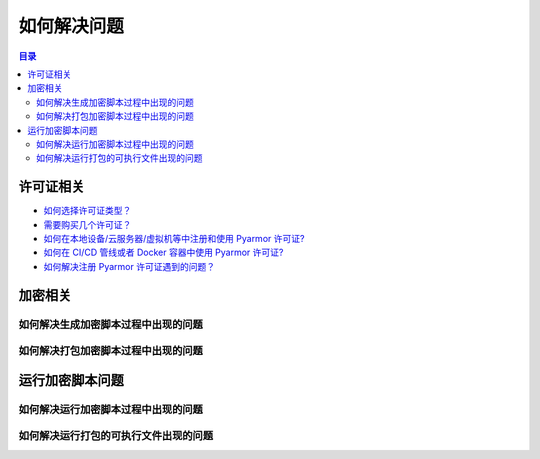 ==============
 如何解决问题
==============

.. contents:: 目录
   :depth: 2
   :local:
   :backlinks: top

.. highlight:: console

.. _how-to-license:

许可证相关
==========

- `如何选择许可证类型？ <https://pyarmor.readthedocs.io/zh/latest/licenses.html#select-license-type>`_
- `需要购买几个许可证？ <https://pyarmor.readthedocs.io/zh/latest/licenses.html#how-many-licenses-required>`_
- `如何在本地设备/云服务器/虚拟机等中注册和使用 Pyarmor 许可证? <https://pyarmor.readthedocs.io/zh/latest/how-to/register.html#using-pyarmor-license>`_
- `如何在 CI/CD 管线或者 Docker 容器中使用 Pyarmor 许可证? <https://pyarmor.readthedocs.io/zh/latest/how-to/register.html#using-pyarmor-license>`_
- `如何解决注册 Pyarmor 许可证遇到的问题？ <https://pyarmor.readthedocs.io/zh/latest/reference/solutions.html#fix-register-issue>`_

.. _how-fix-build-issue:

加密相关
========

.. _generate-script-issue:

如何解决生成加密脚本过程中出现的问题
------------------------------------

.. _pack-script-issue:

如何解决打包加密脚本过程中出现的问题
------------------------------------

.. _how-fix-runtime-issue:

运行加密脚本问题
================

.. _run-obfuscated-script-issue:

如何解决运行加密脚本过程中出现的问题
------------------------------------

.. _run-packed-script-issue:

如何解决运行打包的可执行文件出现的问题
--------------------------------------

.. graphviz::
   :caption: 打包脚本运行问题的解决方案
   :align: center
   :name: graph-run-packed-script-issue

   digraph G {
      node [shape=box, style=rounded]

      start [shape="doublecircle", label="",
             style="filled", fillcolor="wheat"]

      subgraph P0 {
          rankdir="TB"
          style="setlinewidth(0)"

          s2 [label="在构建设备上，使用没有加密的脚本\n直接使用 PyInstaller 进行打包\n在客户设备上面运行打包好的可执行文件\n是否出错？"]
          s3 [label="在构建设备上面不要使用 --pack 选项\n而是仅仅加密脚本\n然后在客户设备上面直接运行\n是否依旧出错？"]
          s4 [label="在构建设备上面尝试去掉一些加密选项\n使用最少的加密选项对脚本进行打包\n然后在客户设备运行\n是否出错？"]
          s5 [label="如果脚本中使用了第三方库\n尝试加密打包一个简单脚本，\n然后在客户设备运行，\n是否出错？"]
          s6 [
            style="filled,rounded",
            fillcolor="burlywood",
            href="https://github.com/dashingsoft/pyarmor/issues"
            label="提交错误报告\n使用的命令行选项\n以及可以重现问题的简单脚本"]

	  s2 -> s3 -> s4 -> s5 -> s6
      }

      subgraph P2 {
          node [
             style="filled,rounded",
             fillcolor="burlywood",
             ]
          n1 [
              href="https://pyinstaller.org/en/stable/usage.html"
              label="请参阅 PyInstaller 文档\n确保没有加密的脚本能够正确打包"]
          n2 [
            href="#run-obfuscated-script-issue"
            label="请使用加密脚本运行错误的解决方案"]
          n3 [
            href="https://pyarmor.readthedocs.io/zh/latest/how-to/third-party.html"
            label="查看第三方库是否能够兼容 Pyarmro+PyInstaller"]
          y1 [
            href="https://pyarmor.readthedocs.io/zh/latest/topic/repack.html"
            label="参考关于打包的详细说明\n使用没有出错的选项进行打包"]
      }

      start -> s2

      edge [tailport=se]

      s2 -> n1
      s3 -> n2
      s4 -> y1
      s5 -> n3
   }
